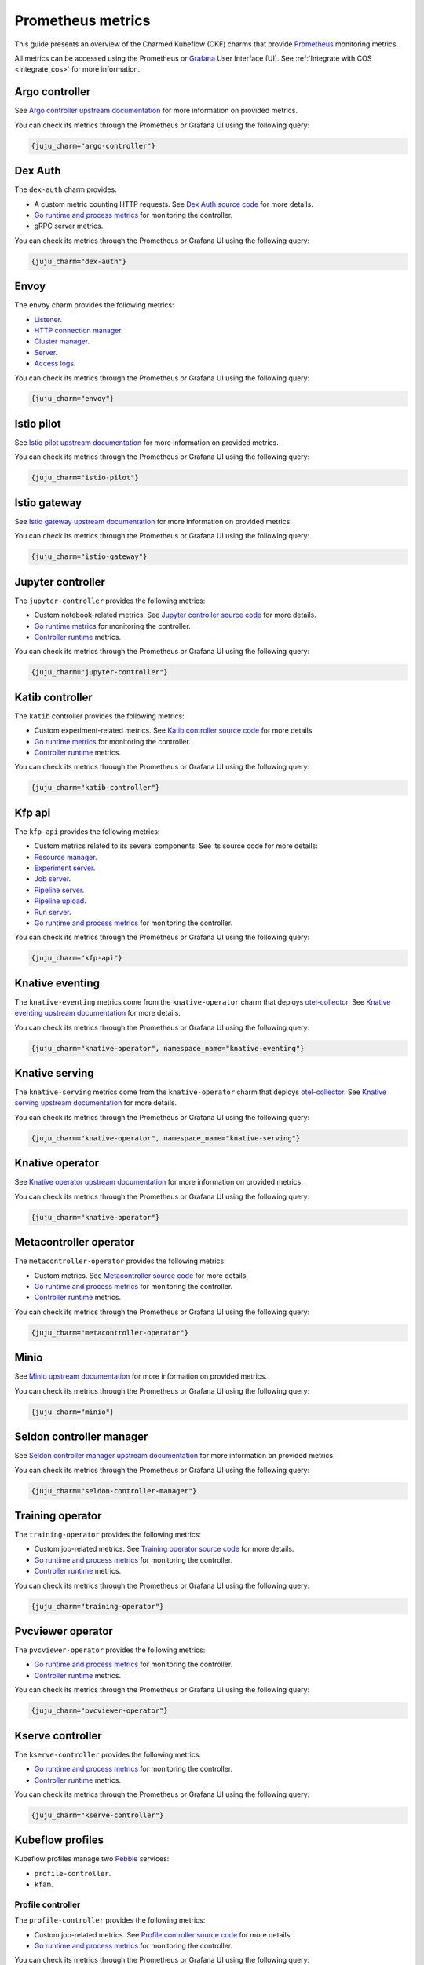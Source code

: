 .. _prometheus_metrics:

Prometheus metrics
==================

This guide presents an overview of the Charmed Kubeflow (CKF) charms that provide `Prometheus <https://prometheus.io/>`_ monitoring metrics.

All metrics can be accessed using the Prometheus or `Grafana <https://grafana.com/>`_ User Interface (UI). 
See :ref:`Integrate with COS <integrate_cos>` for more information.

----------------
Argo controller
----------------

See `Argo controller upstream documentation <https://argo-workflows.readthedocs.io/en/stable/metrics/#default-controller-metrics>`_ for more information on provided metrics.

You can check its metrics through the Prometheus or Grafana UI using the following query:

.. code-block:: bash

    {juju_charm="argo-controller"}

-------------
Dex Auth
-------------

The ``dex-auth`` charm provides:

* A custom metric counting HTTP requests. See `Dex Auth source code <https://github.com/dexidp/dex/blob/87553087591db31de96953fed038b2447924b3af/server/server.go#L332-L336>`_ for more details.
* `Go runtime and process metrics <https://pkg.go.dev/runtime/metrics#hdr-Supported_metrics>`_ for monitoring the controller.
* gRPC server metrics.

You can check its metrics through the Prometheus or Grafana UI using the following query:

.. code-block:: bash

    {juju_charm="dex-auth"}

--------
Envoy
--------

The ``envoy`` charm provides the following metrics:

* `Listener <https://www.envoyproxy.io/docs/envoy/v1.27.5/configuration/listeners/stats>`_.
* `HTTP connection manager <https://www.envoyproxy.io/docs/envoy/v1.27.5/configuration/http/http_conn_man/stats>`_.
* `Cluster manager <https://www.envoyproxy.io/docs/envoy/v1.27.5/configuration/upstream/cluster_manager/cluster_stats>`_.
* `Server <https://www.envoyproxy.io/docs/envoy/v1.27.5/configuration/observability/statistics>`_.
* `Access logs <https://www.envoyproxy.io/docs/envoy/v1.27.5/configuration/observability/access_log/stats>`_.

You can check its metrics through the Prometheus or Grafana UI using the following query:

.. code-block:: bash

    {juju_charm="envoy"}

-----------------
Istio pilot
-----------------

See `Istio pilot upstream documentation <https://istio.io/latest/docs/concepts/observability/>`_ for more information on provided metrics.

You can check its metrics through the Prometheus or Grafana UI using the following query:

.. code-block:: bash

    {juju_charm="istio-pilot"}

------------------
Istio gateway
------------------

See `Istio gateway upstream documentation <https://istio.io/latest/docs/concepts/observability/>`_ for more information on provided metrics.

You can check its metrics through the Prometheus or Grafana UI using the following query:

.. code-block:: bash

    {juju_charm="istio-gateway"}

-----------------------
Jupyter controller
-----------------------

The ``jupyter-controller`` provides the following metrics:

* Custom notebook-related metrics. See `Jupyter controller source code <https://github.com/kubeflow/kubeflow/blob/bd7f250df22e144b114177536309d28651b4ddbb/components/notebook-controller/pkg/metrics/metrics.go#L25-L58>`_ for more details.
* `Go runtime metrics <https://pkg.go.dev/runtime/metrics#hdr-Supported_metrics>`_ for monitoring the controller.
* `Controller runtime <https://book.kubebuilder.io/reference/metrics-reference>`_ metrics.

You can check its metrics through the Prometheus or Grafana UI using the following query:

.. code-block:: bash

    {juju_charm="jupyter-controller"}

--------------------
Katib controller
--------------------

The ``katib`` controller provides the following metrics:

* Custom experiment-related metrics. See `Katib controller source code <https://github.com/kubeflow/katib/blob/ea46a7f2b73b2d316b6b7619f99eb440ede1909b/pkg/controller.v1beta1/experiment/util/prometheus_metrics.go#L39-L62>`_ for more details.
* `Go runtime metrics <https://pkg.go.dev/runtime/metrics#hdr-Supported_metrics>`_ for monitoring the controller.
* `Controller runtime <https://book.kubebuilder.io/reference/metrics-reference>`_ metrics.

You can check its metrics through the Prometheus or Grafana UI using the following query:

.. code-block:: bash

    {juju_charm="katib-controller"}

-------------
Kfp api
-------------

The ``kfp-api`` provides the following metrics:

* Custom metrics related to its several components. See its source code for more details:
* `Resource manager <https://github.com/kubeflow/pipelines/blob/33db1284f57b5b277c95d4a44b35b1fdd830bd18/backend/src/apiserver/resource/resource_manager.go#L51-L77>`_.
* `Experiment server <https://github.com/kubeflow/pipelines/blob/33db1284f57b5b277c95d4a44b35b1fdd830bd18/backend/src/apiserver/server/experiment_server.go#L34-L73>`_.
* `Job server <https://github.com/kubeflow/pipelines/blob/33db1284f57b5b277c95d4a44b35b1fdd830bd18/backend/src/apiserver/server/job_server.go#L34-L72>`_.
* `Pipeline server <https://github.com/kubeflow/pipelines/blob/33db1284f57b5b277c95d4a44b35b1fdd830bd18/backend/src/apiserver/server/pipeline_server.go#L37-L94>`_.
* `Pipeline upload <https://github.com/kubeflow/pipelines/blob/33db1284f57b5b277c95d4a44b35b1fdd830bd18/backend/src/apiserver/server/pipeline_upload_server.go#L48-L60>`_.
* `Run server <https://github.com/kubeflow/pipelines/blob/33db1284f57b5b277c95d4a44b35b1fdd830bd18/backend/src/apiserver/server/run_server.go#L36-L92>`_.
* `Go runtime and process metrics <https://pkg.go.dev/runtime/metrics#hdr-Supported_metrics>`_ for monitoring the controller.

You can check its metrics through the Prometheus or Grafana UI using the following query:

.. code-block:: bash

    {juju_charm="kfp-api"}

-----------------------
Knative eventing
-----------------------

The ``knative-eventing`` metrics come from the ``knative-operator`` charm that deploys `otel-collector <https://opentelemetry.io/docs/collector/>`_. 
See `Knative eventing upstream documentation <https://knative.dev/docs/eventing/observability/metrics/eventing-metrics/>`_ for more details.

You can check its metrics through the Prometheus or Grafana UI using the following query:

.. code-block:: bash

    {juju_charm="knative-operator", namespace_name="knative-eventing"}

-----------------------
Knative serving
-----------------------

The ``knative-serving`` metrics come from the ``knative-operator`` charm that deploys `otel-collector <https://opentelemetry.io/docs/collector/>`_. 
See `Knative serving upstream documentation <https://knative.dev/docs/eventing/observability/metrics/eventing-metrics/>`_ for more details.

You can check its metrics through the Prometheus or Grafana UI using the following query:

.. code-block:: bash

    {juju_charm="knative-operator", namespace_name="knative-serving"}

------------------------
Knative operator
------------------------

See `Knative operator upstream documentation <https://knative.dev/docs/serving/observability/metrics/collecting-metrics/>`_ for more information on provided metrics.

You can check its metrics through the Prometheus or Grafana UI using the following query:

.. code-block:: bash

    {juju_charm="knative-operator"}

-----------------------------
Metacontroller operator
-----------------------------

The ``metacontroller-operator`` provides the following metrics:

* Custom metrics. See `Metacontroller source code <https://github.com/metacontroller/metacontroller/blob/f54c2335e938cabfe3c15932ac721a2f1408d9c6/pkg/metrics/http.go#L113-L165>`_ for more details.
* `Go runtime and process metrics <https://pkg.go.dev/runtime/metrics#hdr-Supported_metrics>`_ for monitoring the controller.
* `Controller runtime <https://book.kubebuilder.io/reference/metrics-reference>`_ metrics.

You can check its metrics through the Prometheus or Grafana UI using the following query:

.. code-block:: bash

    {juju_charm="metacontroller-operator"}

--------
Minio
--------

See `Minio upstream documentation <https://min.io/docs/minio/kubernetes/upstream/operations/monitoring/metrics-and-alerts.html>`_ for more information on provided metrics.

You can check its metrics through the Prometheus or Grafana UI using the following query: 

.. code-block:: bash

    {juju_charm="minio"}

-----------------------------
Seldon controller manager
-----------------------------

See `Seldon controller manager upstream documentation <https://docs.seldon.io/>`_ for more information on provided metrics.

You can check its metrics through the Prometheus or Grafana UI using the following query:

.. code-block:: bash

    {juju_charm="seldon-controller-manager"}

-------------------
Training operator
-------------------

The ``training-operator`` provides the following metrics:

* Custom job-related metrics. See `Training operator source code <https://github.com/kubeflow/training-operator/blob/f8f7363eb905757e7c05321ec8df81aed61cf6c6/pkg/common/metrics.go#L24-L60>`_ for more details.
* `Go runtime and process metrics <https://pkg.go.dev/runtime/metrics#hdr-Supported_metrics>`_ for monitoring the controller.
* `Controller runtime <https://book.kubebuilder.io/reference/metrics-reference>`_ metrics.

You can check its metrics through the Prometheus or Grafana UI using the following query:

.. code-block:: bash

    {juju_charm="training-operator"}

-----------------------
Pvcviewer operator
-----------------------

The ``pvcviewer-operator`` provides the following metrics:

* `Go runtime and process metrics <https://pkg.go.dev/runtime/metrics#hdr-Supported_metrics>`_ for monitoring the controller.
* `Controller runtime <https://book.kubebuilder.io/reference/metrics-reference>`_ metrics.

You can check its metrics through the Prometheus or Grafana UI using the following query:

.. code-block:: bash

    {juju_charm="pvcviewer-operator"}

----------------------
Kserve controller
----------------------

The ``kserve-controller`` provides the following metrics:

* `Go runtime and process metrics <https://pkg.go.dev/runtime/metrics#hdr-Supported_metrics>`_ for monitoring the controller.
* `Controller runtime <https://book.kubebuilder.io/reference/metrics-reference>`_ metrics.

You can check its metrics through the Prometheus or Grafana UI using the following query:

.. code-block:: bash

    {juju_charm="kserve-controller"}

---------------------
Kubeflow profiles
---------------------

Kubeflow profiles manage two `Pebble <https://juju.is/docs/sdk/pebble>`_ services:

* ``profile-controller``.
* ``kfam``.

~~~~~~~~~~~~~~~~~~~~
Profile controller
~~~~~~~~~~~~~~~~~~~~

The ``profile-controller`` provides the following metrics:

* Custom job-related metrics. See `Profile controller source code <https://github.com/kubeflow/kubeflow/blob/48b8643bee14b8c85c3de9f6d129752bb55b44d3/components/profile-controller/controllers/monitoring.go#L25-L45>`_ for more details.
* `Go runtime and process metrics <https://pkg.go.dev/runtime/metrics#hdr-Supported_metrics>`_ for monitoring the controller.

You can check its metrics through the Prometheus or Grafana UI using the following query:

.. code-block:: bash

    {juju_charm="kubeflow-profiles"}

~~~~~~~
Kfam
~~~~~~~

The ``kfam`` provides the following metrics:

* Custom job-related metrics. See `Kfam source code <https://github.com/kubeflow/kubeflow/blob/48b8643bee14b8c85c3de9f6d129752bb55b44d3/components/access-management/kfam/monitoring.go#L24C1-L44C2>`_ for more details.
* `Go runtime and process metrics <https://pkg.go.dev/runtime/metrics#hdr-Supported_metrics>`_ for monitoring the controller.

You can check its metrics through the Prometheus or Grafana UI using the following query:

.. code-block:: bash

    {juju_charm="kubeflow-profiles"}

-----------------------------
Tensorboard controller
-----------------------------

The ``tensorboard-controller`` provides the following metrics:

* `Go runtime and process metrics <https://pkg.go.dev/runtime/metrics#hdr-Supported_metrics>`_ for monitoring the controller.
* `Controller runtime <https://book.kubebuilder.io/reference/metrics-reference>`_ metrics.

You can check its metrics through the Prometheus or Grafana UI using the following query:

.. code-block:: bash

    {juju_charm="tensorboard-controller"}
